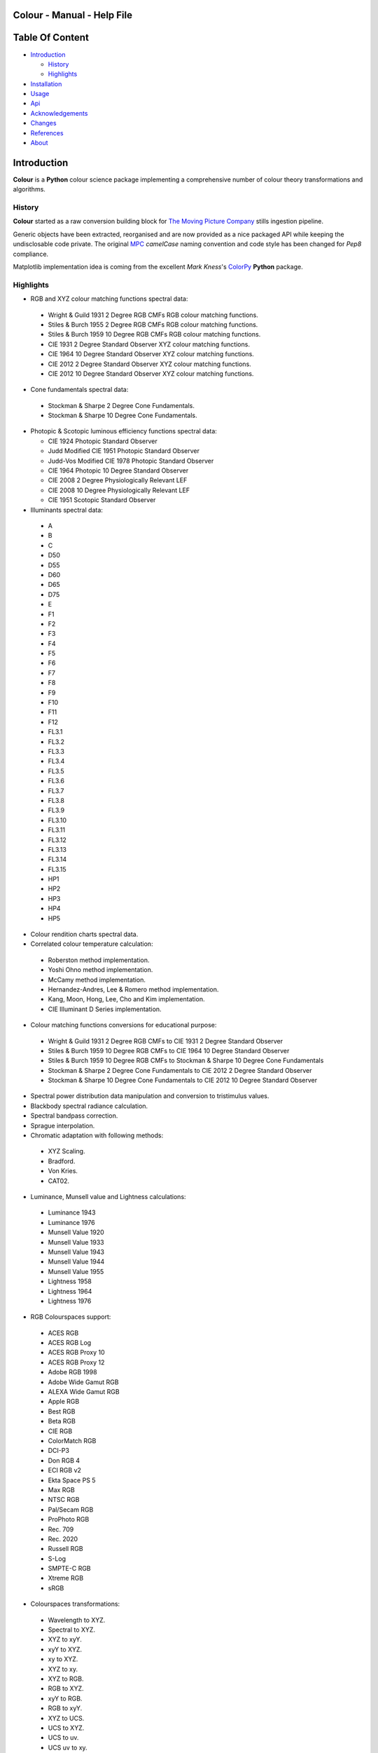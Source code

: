 Colour - Manual - Help File
===========================

.. raw:: html

    <br/>

Table Of Content
=================

.. .tocTree

-  `Introduction`_

   -  `History`_
   -  `Highlights`_

-  `Installation`_
-  `Usage`_
-  `Api`_
-  `Acknowledgements`_
-  `Changes`_
-  `References`_
-  `About`_

.. raw:: html

    <br/>

.. .introduction

_`Introduction`
===============

**Colour** is a **Python** colour science package implementing a comprehensive number of colour theory transformations and algorithms.

_`History`
----------

**Colour** started as a raw conversion building block for `The Moving Picture Company <http://www.moving-picture.com>`_ stills ingestion pipeline.

Generic objects have been extracted, reorganised and are now provided as a nice packaged API while keeping the undisclosable code private. The original `MPC <http://www.moving-picture.com>`_ *camelCase* naming convention and code style has been changed for *Pep8* compliance.

Matplotlib implementation idea is coming from the excellent *Mark Kness*'s `ColorPy <http://markkness.net/colorpy/ColourPy.html>`_ **Python** package.

_`Highlights`
-------------

-  RGB and XYZ colour matching functions spectral data:

  -  Wright & Guild 1931 2 Degree RGB CMFs RGB colour matching functions.
  -  Stiles & Burch 1955 2 Degree RGB CMFs RGB colour matching functions.
  -  Stiles & Burch 1959 10 Degree RGB CMFs RGB colour matching functions.
  -  CIE 1931 2 Degree Standard Observer XYZ colour matching functions.
  -  CIE 1964 10 Degree Standard Observer XYZ colour matching functions.
  -  CIE 2012 2 Degree Standard Observer XYZ colour matching functions.
  -  CIE 2012 10 Degree Standard Observer XYZ colour matching functions.

-  Cone fundamentals spectral data:

  -  Stockman & Sharpe 2 Degree Cone Fundamentals.
  -  Stockman & Sharpe 10 Degree Cone Fundamentals.

- Photopic & Scotopic luminous efficiency functions spectral data:

  -  CIE 1924 Photopic Standard Observer
  -  Judd Modified CIE 1951 Photopic Standard Observer
  -  Judd-Vos Modified CIE 1978 Photopic Standard Observer
  -  CIE 1964 Photopic 10 Degree Standard Observer
  -  CIE 2008 2 Degree Physiologically Relevant LEF
  -  CIE 2008 10 Degree Physiologically Relevant LEF
  -  CIE 1951 Scotopic Standard Observer

-  Illuminants spectral data:

  -  A
  -  B
  -  C
  -  D50
  -  D55
  -  D60
  -  D65
  -  D75
  -  E
  -  F1
  -  F2
  -  F3
  -  F4
  -  F5
  -  F6
  -  F7
  -  F8
  -  F9
  -  F10
  -  F11
  -  F12
  -  FL3.1
  -  FL3.2
  -  FL3.3
  -  FL3.4
  -  FL3.5
  -  FL3.6
  -  FL3.7
  -  FL3.8
  -  FL3.9
  -  FL3.10
  -  FL3.11
  -  FL3.12
  -  FL3.13
  -  FL3.14
  -  FL3.15
  -  HP1
  -  HP2
  -  HP3
  -  HP4
  -  HP5

-  Colour rendition charts spectral data.
-  Correlated colour temperature calculation:

  -  Roberston method implementation.
  -  Yoshi Ohno method implementation.
  -  McCamy method implementation.
  -  Hernandez-Andres, Lee & Romero method implementation.
  -  Kang, Moon, Hong, Lee, Cho and Kim implementation.
  -  CIE Illuminant D Series implementation.

-  Colour matching functions conversions for educational purpose:

  -  Wright & Guild 1931 2 Degree RGB CMFs to CIE 1931 2 Degree Standard Observer
  -  Stiles & Burch 1959 10 Degree RGB CMFs to CIE 1964 10 Degree Standard Observer
  -  Stiles & Burch 1959 10 Degree RGB CMFs to Stockman & Sharpe 10 Degree Cone Fundamentals
  -  Stockman & Sharpe 2 Degree Cone Fundamentals to CIE 2012 2 Degree Standard Observer
  -  Stockman & Sharpe 10 Degree Cone Fundamentals to CIE 2012 10 Degree Standard Observer

-  Spectral power distribution data manipulation and conversion to tristimulus values.
-  Blackbody spectral radiance calculation.
-  Spectral bandpass correction.
-  Sprague interpolation.
-  Chromatic adaptation with following methods:

  -  XYZ Scaling.
  -  Bradford.
  -  Von Kries.
  -  CAT02.

-  Luminance, Munsell value and Lightness calculations:

  -  Luminance 1943
  -  Luminance 1976
  -  Munsell Value 1920
  -  Munsell Value 1933
  -  Munsell Value 1943
  -  Munsell Value 1944
  -  Munsell Value 1955
  -  Lightness 1958
  -  Lightness 1964
  -  Lightness 1976

-  RGB Colourspaces support:

  -  ACES RGB
  -  ACES RGB Log
  -  ACES RGB Proxy 10
  -  ACES RGB Proxy 12
  -  Adobe RGB 1998
  -  Adobe Wide Gamut RGB
  -  ALEXA Wide Gamut RGB
  -  Apple RGB
  -  Best RGB
  -  Beta RGB
  -  CIE RGB
  -  ColorMatch RGB
  -  DCI-P3
  -  Don RGB 4
  -  ECI RGB v2
  -  Ekta Space PS 5
  -  Max RGB
  -  NTSC RGB
  -  Pal/Secam RGB
  -  ProPhoto RGB
  -  Rec. 709
  -  Rec. 2020
  -  Russell RGB
  -  S-Log
  -  SMPTE-C RGB
  -  Xtreme RGB
  -  sRGB

-  Colourspaces transformations:

  -  Wavelength to XYZ.
  -  Spectral to XYZ.
  -  XYZ to xyY.
  -  xyY to XYZ.
  -  xy to XYZ.
  -  XYZ to xy.
  -  XYZ to RGB.
  -  RGB to XYZ.
  -  xyY to RGB.
  -  RGB to xyY.
  -  XYZ to UCS.
  -  UCS to XYZ.
  -  UCS to uv.
  -  UCS uv to xy.
  -  XYZ to UVW.
  -  XYZ to Luv.
  -  Luv to XYZ.
  -  Luv to uv.
  -  Luv uv to xy.
  -  Luv to LCHuv.
  -  LCHuv to Luv.
  -  XYZ to Lab.
  -  Lab to XYZ.
  -  Lab to LCHab.
  -  LCHab to Lab.
  -  uv to CCT, Duv.
  -  CCT, Duv to uv.

Convenience deprecated colourspaces transformations:

  -  RGB to HSV.
  -  HSV to RGB.
  -  RGB to HSL.
  -  HSL to RGB.
  -  RGB to CMY.
  -  CMY to RGB.
  -  CMY to CMYK.
  -  CMYK to CMY.
  -  RGB to HEX.
  -  HEX to RGB.

-  Illuminants chromaticity coordinates data.
-  Colourspaces derivation.
-  Colour difference calculation with following methods:

  -  ΔE CIE 1976.
  -  ΔE CIE 1994.
  -  ΔE CIE 2000.
  -  ΔE CMC.

-  Colour rendering index calculation.
-  Colour rendition chart data.
-  Colourspaces visualisation within **Autodesk Maya**.
-  First order colour fit.
-  Comprehensive plotting capabilities.

.. raw:: html

    <br/>

.. .installation

_`Installation`
===============

The following dependencies are needed:

-  **Python 2.6.7** or **Python 2.7.3**: http://www.python.org/

To install **Colour** from the `Python Package Index <http://pypi.python.org/pypi/ColourScience>`_ you can issue this command in a shell::

    pip install ColourScience

or this alternative command::

    easy_install ColourScience

You can also install directly from `Github <http://github.com/KelSolaar/Colour>`_ source repository::

	git clone git://github.com/KelSolaar/Colour.git
	cd Colour
	python setup.py install

If you want to build the documentation you will also need:

-  **Tidy** http://tidy.sourceforge.net/

.. raw:: html

    <br/>

.. .usage

_`Usage`
========

.. raw:: html

    <br/>

.. .api

_`Api`
======

.. raw:: html

    <br/>

.. .changes

_`Changes`
==========

.. raw:: html

    <br/>

.. .acknowledgements

_`Acknowledgements`
===================

-  **Yoshi Ohno** for helping me pinpointing the root cause of calculation discrepancies in my implementation of his CCT & Duv calculation method.
-  **Charles Poynton** for taking time to reply to my questions.
-  **Michael Parsons** for all the continuous technical advices.

.. .references

_`References`
=============

-  **Wyszecki & Stiles**, *Color Science - Concepts and Methods Data and Formulae - Second Edition*, Wiley Classics Library Edition, published 2000, ISBN-10: 0-471-39918-3
-  **Stephen Westland, Caterina Ripamonti, Vien Cheung**, *Computational Colour Science Using MATLAB, 2nd Edition*, The Wiley-IS&T Series in Imaging Science and Technology, published July 2012, ISBN-13: 978-0-470-66569-5
-  **Richard Sewall Hunter**, *The Measurement of Appearance, 2nd Edition*, published August 25, 1987, ISBN-13: 978-0471830061
-  **Edward J. Giorgianni & Thomas E. Madden**, *Digital Colour Management: Encoding Solutions - Second Edition*, Wiley, published November 2008, ISBN-13: 978-0-470-99436-8
-  **Charles Poynton**, *Digital Video and HD: Algorithms and Interfaces*, The Morgan Kaufmann Series in Computer Graphics, published December 2, 2012, ISBN-13: 978-0123919267
-  **Charles Poynton**, `Color FAQ <http://www.poynton.com/ColourFAQ.html>`_
-  **Charles Poynton**, `Gamma FAQ <http://www.poynton.com/GammaFAQ.html>`_

Algebra
-------

-  `CIE 167:2005 Recommended Practice for Tabulating Spectral Data for Use in Colour Computations: 9.2.4 Method of interpolation for uniformly spaced independent variable <http://div1.cie.co.at/?i_ca_id=551&pubid=47>`_, **Stephen Westland, Caterina Ripamonti, Vien Cheung**, *Computational Colour Science Using MATLAB, 2nd Edition*, Page 33. (Last accessed 28 May 2014)

Planckian Radiator
------------------

-  `CIE 015:2004 Colorimetry, 3rd edition: Appendix E. Information on the Use of Planck's Equation for Standard Air. <https://law.resource.org/pub/us/cfr/ibr/003/cie.15.2004.pdf>`_

Chromatic Adaptation
--------------------

-  **Bruce Lindbloom**, `XYZ Scaling Chromatic Adaptation <http://brucelindbloom.com/Eqn_ChromAdapt.html>`_ (Last accessed 24 February 2014)
-  **Bruce Lindbloom**, `Bradford Chromatic Adaptation <http://brucelindbloom.com/Eqn_ChromAdapt.html>`_ (Last accessed 24 February 2014)
-  **Bruce Lindbloom**, `Von Kries Chromatic Adaptation <http://brucelindbloom.com/Eqn_ChromAdapt.html>`_ (Last accessed 24 February 2014)
-  `CAT02 Chromatic Adaptation <http://en.wikipedia.org/wiki/CIECAM02#CAT0>`_ (Last accessed 24 February 2014)

Colour Rendering Index
----------------------

-  **Yoshi Ohno**, `Colour Rendering Index <http://cie2.nist.gov/TC1-69/NIST%20CQS%20simulation%207.4.xls>`_ (Last accessed 10 June 2014)

Colour Rendition Charts
-----------------------

-  `BabelColor ColorChecker RGB & Spectral Data <http://www.babelcolor.com/download/ColorChecker_RGB_and_spectra.xls>`_ (Last accessed 24 February 2014)
-  **N. Ohta**, `CMacbeth olorChecker Spectral Data <http://www.rit-mcsl.org/UsefulData/MacbethColorChecker.xls>`_ (Last accessed 9 June 2014)

Colourspace Derivation
----------------------

-  `RP 177-1993 SMPTE RECOMMENDED PRACTICE - Television Color Equations: 3.3.2 - 3.3.6 <http://car.france3.mars.free.fr/HD/INA-%2026%20jan%2006/SMPTE%20normes%20et%20confs/rp177.pdf>`_ (Last accessed 24 February 2014)

Colour Difference
-----------------

-  **Bruce Lindbloom**, `ΔE CIE 1976 <http://brucelindbloom.com/Eqn_DeltaE_CIE76.html>`_ (Last accessed 24 February 2014)
-  **Bruce Lindbloom**, `ΔE CIE 1994 <http://brucelindbloom.com/Eqn_DeltaE_CIE94.html>`_ (Last accessed 24 February 2014)
-  **Bruce Lindbloom**, `ΔE CIE 2000 <http://brucelindbloom.com/Eqn_DeltaE_CIE2000.html>`_ (Last accessed 24 February 2014)
-  **Bruce Lindbloom**, `ΔE CMC <http://brucelindbloom.com/Eqn_DeltaE_CMC.html>`_ (Last accessed 24 February 2014)

Colour Matching Functions
-------------------------

-  `Wright & Guild 1931 2 Degree RGB CMFs <http://www.cis.rit.edu/mcsl/research/1931.php>`_ (Last accessed 12 June 2014)
-  `Stiles & Burch 1955 2 Degree RGB CMFs <http://www.cvrl.org/stilesburch2_ind.htm>`_ (Last accessed 24 February 2014)
-  `Stiles & Burch 1959 10 Degree RGB CMFs <http://www.cvrl.org/stilesburch10_ind.htm>`_ (Last accessed 24 February 2014)
-  `CIE 1931 2 Degree Standard Observer <http://cvrl.ioo.ucl.ac.uk/cie.htm>`_ (Last accessed 24 February 2014)
-  `CIE 1964 10 Degree Standard Observer <http://cvrl.ioo.ucl.ac.uk/cie.htm>`_ (Last accessed 24 February 2014)
-  `CIE 2012 2 Degree Standard Observer <http://cvrl.ioo.ucl.ac.uk/ciexyzpr.htm>`_ (Last accessed 24 February 2014)
-  `CIE 2012 10 Degree Standard Observer <http://cvrl.ioo.ucl.ac.uk/ciexyzpr.htm>`_ (Last accessed 24 February 2014)
-  **Wright & Guild 1931 2 Degree RGB CMFs to CIE 1931 2 Degree Standard Observer**, **Wyszecki & Stiles**, *Color Science - Concepts and Methods Data and Formulae - Second Edition*, Pages 138, 139.
-  **Stiles & Burch 1959 10 Degree RGB CMFs to CIE 1964 10 Degree Standard Observer**, **Wyszecki & Stiles**, *Color Science - Concepts and Methods Data and Formulae - Second Edition*, Page 141.
-  `Stiles & Burch 1959 10 Degree RGB CMFs to Stockman & Sharpe 10 Degree Cone Fundamentals <http://div1.cie.co.at/?i_ca_id=551&pubid=48>`_ (Last accessed 23 June 2014)
-  `Stockman & Sharpe 2 Degree Cone Fundamentals to CIE 2012 2 Degree Standard Observer <http://www.cvrl.org/database/text/cienewxyz/cie2012xyz2.htm>`_ (Last accessed 25 June 2014)
-  `Stockman & Sharpe 10 Degree Cone Fundamentals to CIE 2012 10 Degree Standard Observer <http://www.cvrl.org/database/text/cienewxyz/cie2012xyz10.htm>`_ (Last accessed 25 June 2014)

Cone Fundamentals
-----------------

-  `Stockman & Sharpe 2 Degree Cone Fundamentals <http://www.cvrl.org/cones.htm>`_ (Last accessed 23 June 2014)
-  `Stockman & Sharpe 10 Degree Cone Fundamentals <http://www.cvrl.org/cones.htm>`_ (Last accessed 23 June 2014)

Correlated Colour Temperature
-----------------------------

-  **Alan R. Roberston**, *Adobe DNG SDK 1.3.0.0*: *dng_sdk_1_3/dng_sdk/source/dng_temperature.cpp* (Last accessed 2 December 2013), **Wyszecki & Stiles**, *Color Science - Concepts and Methods Data and Formulae - Second Edition*, Page 227
-  **Yoshi Ohno**, `Practical Use and Calculation of CCT and Duv <http://dx.doi.org/10.1080/15502724.2014.839020>`_ (Last accessed 3 March 2014)
-  **C. S. McCamy**, `Correlated Colour Temperature Approximation <http://en.wikipedia.org/wiki/Color_temperature#Approximation>`_ (Last accessed 28 June 2014)
-  **Javier Hernandez-Andres, Raymond L. Lee, Jr., and Javier Romero**, `Calculating correlated color temperatures across the entire gamut of daylight and skylight chromaticities <http://www.ugr.es/~colorimg/pdfs/ao_1999_5703.pdf>`_ (Last accessed 28 June 2014)
-  **Bongsoon Kang Ohak Moon, Changhee Hong, Honam Lee, Bonghwan Cho and Youngsun Kim**, `Design of Advanced Color - Temperature Control System for HDTV Applications <http://icpr.snu.ac.kr/resource/wop.pdf/J01/2002/041/R06/J012002041R060865.pdf>`_ (Last accessed 29 June 2014)
-  **CIE Method of Calculating D-Illuminants**, **D. B. Judd, D. L. Macadam, G. Wyszecki, H. W. Budde, H. R. Condit, S. T. Henderson and J. L. Simonds**, **Wyszecki & Stiles**, *Color Science - Concepts and Methods Data and Formulae - Second Edition*, Page 145

Deprecated Transformations
--------------------------

-  `RGB to HSV <http://www.easyrgb.com/index.php?X=MATH&H=20#text20>`_ (Last accessed 18 May 2014)
-  `HSV to RGB <http://www.easyrgb.com/index.php?X=MATH&H=21#text21>`_ (Last accessed 18 May 2014)
-  `RGB to HSL <http://www.easyrgb.com/index.php?X=MATH&H=18#text18>`_ (Last accessed 18 May 2014)
-  `HSL to RGB <http://www.easyrgb.com/index.php?X=MATH&H=21#text21>`_ (Last accessed 18 May 2014)
-  `RGB to CMY <http://www.easyrgb.com/index.php?X=MATH&H=11#text11>`_ (Last accessed 18 May 2014)
-  `CMY to RGB <http://www.easyrgb.com/index.php?X=MATH&H=12#text12>`_ (Last accessed 18 May 2014)
-  `CMY to CMYK <http://www.easyrgb.com/index.php?X=MATH&H=13#text13>`_ (Last accessed 18 May 2014)
-  `CMYK to CMY <http://www.easyrgb.com/index.php?X=MATH&H=14#text14>`_ (Last accessed 18 May 2014)

Illuminants Relative Spectral Power Distributions
-------------------------------------------------

-  `A <http://files.cie.co.at/204.xls>`_ (Last accessed 24 February 2014)
-  `B <http://onlinelibrary.wiley.com/store/10.1002/9781119975595.app5/asset/app5.pdf?v=1&t=hwc899dh&s=01d1e0b27764970185be52b69b4480f3305ddb6c>`_ (Last accessed 12 June 2014)
-  `C <https://law.resource.org/pub/us/cfr/ibr/003/cie.15.2004.tables.xls>`_ (Last accessed 24 February 2014)
-  `D50 <https://law.resource.org/pub/us/cfr/ibr/003/cie.15.2004.tables.xls>`_ (Last accessed 24 February 2014)
-  `D55 <https://law.resource.org/pub/us/cfr/ibr/003/cie.15.2004.tables.xls>`_ (Last accessed 24 February 2014)
-  **Bruce Lindbloom**, `D60 <http://www.brucelindbloom.com/Eqn_DIlluminant.html>`_ (Last accessed 5 April 2014)
-  `D65 <http://files.cie.co.at/204.xls>`_ (Last accessed 24 February 2014)
-  `D75 <https://law.resource.org/pub/us/cfr/ibr/003/cie.15.2004.tables.xls>`_ (Last accessed 24 February 2014)
-  `F1 <https://law.resource.org/pub/us/cfr/ibr/003/cie.15.2004.tables.xls>`_ (Last accessed 24 February 2014)
-  `F2 <https://law.resource.org/pub/us/cfr/ibr/003/cie.15.2004.tables.xls>`_ (Last accessed 24 February 2014)
-  `F3 <https://law.resource.org/pub/us/cfr/ibr/003/cie.15.2004.tables.xls>`_ (Last accessed 24 February 2014)
-  `F4 <https://law.resource.org/pub/us/cfr/ibr/003/cie.15.2004.tables.xls>`_ (Last accessed 24 February 2014)
-  `F5 <https://law.resource.org/pub/us/cfr/ibr/003/cie.15.2004.tables.xls>`_ (Last accessed 24 February 2014)
-  `F6 <https://law.resource.org/pub/us/cfr/ibr/003/cie.15.2004.tables.xls>`_ (Last accessed 24 February 2014)
-  `F7 <https://law.resource.org/pub/us/cfr/ibr/003/cie.15.2004.tables.xls>`_ (Last accessed 24 February 2014)
-  `F8 <https://law.resource.org/pub/us/cfr/ibr/003/cie.15.2004.tables.xls>`_ (Last accessed 24 February 2014)
-  `F9 <https://law.resource.org/pub/us/cfr/ibr/003/cie.15.2004.tables.xls>`_ (Last accessed 24 February 2014)
-  `F10 <https://law.resource.org/pub/us/cfr/ibr/003/cie.15.2004.tables.xls>`_ (Last accessed 24 February 2014)
-  `F11 <https://law.resource.org/pub/us/cfr/ibr/003/cie.15.2004.tables.xls>`_ (Last accessed 24 February 2014)
-  `F12 <https://law.resource.org/pub/us/cfr/ibr/003/cie.15.2004.tables.xls>`_ (Last accessed 24 February 2014)
-  `FL3.1 <https://law.resource.org/pub/us/cfr/ibr/003/cie.15.2004.tables.xls>`_ (Last accessed 12 June 2014)
-  `FL3.2 <https://law.resource.org/pub/us/cfr/ibr/003/cie.15.2004.tables.xls>`_ (Last accessed 12 June 2014)
-  `FL3.3 <https://law.resource.org/pub/us/cfr/ibr/003/cie.15.2004.tables.xls>`_ (Last accessed 12 June 2014)
-  `FL3.4 <https://law.resource.org/pub/us/cfr/ibr/003/cie.15.2004.tables.xls>`_ (Last accessed 12 June 2014)
-  `FL3.5 <https://law.resource.org/pub/us/cfr/ibr/003/cie.15.2004.tables.xls>`_ (Last accessed 12 June 2014)
-  `FL3.6 <https://law.resource.org/pub/us/cfr/ibr/003/cie.15.2004.tables.xls>`_ (Last accessed 12 June 2014)
-  `FL3.7 <https://law.resource.org/pub/us/cfr/ibr/003/cie.15.2004.tables.xls>`_ (Last accessed 12 June 2014)
-  `FL3.8 <https://law.resource.org/pub/us/cfr/ibr/003/cie.15.2004.tables.xls>`_ (Last accessed 12 June 2014)
-  `FL3.9 <https://law.resource.org/pub/us/cfr/ibr/003/cie.15.2004.tables.xls>`_ (Last accessed 12 June 2014)
-  `FL3.10 <https://law.resource.org/pub/us/cfr/ibr/003/cie.15.2004.tables.xls>`_ (Last accessed 12 June 2014)
-  `FL3.11 <https://law.resource.org/pub/us/cfr/ibr/003/cie.15.2004.tables.xls>`_ (Last accessed 12 June 2014)
-  `FL3.12 <https://law.resource.org/pub/us/cfr/ibr/003/cie.15.2004.tables.xls>`_ (Last accessed 12 June 2014)
-  `FL3.13 <https://law.resource.org/pub/us/cfr/ibr/003/cie.15.2004.tables.xls>`_ (Last accessed 12 June 2014)
-  `FL3.14 <https://law.resource.org/pub/us/cfr/ibr/003/cie.15.2004.tables.xls>`_ (Last accessed 12 June 2014)
-  `FL3.15 <https://law.resource.org/pub/us/cfr/ibr/003/cie.15.2004.tables.xls>`_ (Last accessed 12 June 2014)
-  `HP1 <https://law.resource.org/pub/us/cfr/ibr/003/cie.15.2004.tables.xls>`_ (Last accessed 12 June 2014)
-  `HP2 <https://law.resource.org/pub/us/cfr/ibr/003/cie.15.2004.tables.xls>`_ (Last accessed 12 June 2014)
-  `HP3 <https://law.resource.org/pub/us/cfr/ibr/003/cie.15.2004.tables.xls>`_ (Last accessed 12 June 2014)
-  `HP4 <https://law.resource.org/pub/us/cfr/ibr/003/cie.15.2004.tables.xls>`_ (Last accessed 12 June 2014)
-  `HP5 <https://law.resource.org/pub/us/cfr/ibr/003/cie.15.2004.tables.xls>`_ (Last accessed 12 June 2014)

Illuminants Chromaticity Coordinates
------------------------------------

-  `Illuminants Chromaticity Coordinates <http://en.wikipedia.org/wiki/Standard_illuminant#White_points_of_standard_illuminants>`_ (Last accessed 24 February 2014)

Luminance, Munsell value, Lightness
-----------------------------------

-  `Luminance <http://car.france3.mars.free.fr/HD/INA-%2026%20jan%2006/SMPTE%20normes%20et%20confs/rp177.pdf>`_ (Last accessed 24 February 2014)
-  `Luminance 1943 <http://en.wikipedia.org/wiki/Lightness>`_ (Last accessed 13 April 2014)
-  `Luminance 1976 <http://www.poynton.com/PDFs/GammaFAQ.pdf>`_ (Last accessed 12 April 2014)
-  `Munsell Value 1920 <http://en.wikipedia.org/wiki/Lightness>`_ (Last accessed 13 April 2014)
-  `Munsell Value 1933 <http://en.wikipedia.org/wiki/Lightness>`_ (Last accessed 13 April 2014)
-  `Munsell Value 1943 <http://en.wikipedia.org/wiki/Lightness>`_ (Last accessed 13 April 2014)
-  `Munsell Value 1944 <http://en.wikipedia.org/wiki/Lightness>`_ (Last accessed 13 April 2014)
-  `Munsell Value 1955 <http://en.wikipedia.org/wiki/Lightness>`_ (Last accessed 13 April 2014)
-  `Lightness 1958 <http://en.wikipedia.org/wiki/Lightness>`_ (Last accessed 13 April 2014)
-  `Lightness 1964 <http://en.wikipedia.org/wiki/Lightness>`_ (Last accessed 13 April 2014)
-  **Charles Poynton**, `Lightness 1976 <http://www.poynton.com/PDFs/GammaFAQ.pdf>`_ (Last accessed 12 April 2014)

Luminous Efficiency Functions
-----------------------------

-  `CIE 1924 Photopic Standard Observer <http://www.cvrl.org/lumindex.htm>`_ (Last accessed 19 April 2014)
-  `Judd Modified CIE 1951 Photopic Standard Observer <http://www.cvrl.org/lumindex.htm>`_ (Last accessed 19 April 2014)
-  `Judd-Vos Modified CIE 1978 Photopic Standard Observer <http://www.cvrl.org/lumindex.htm>`_ (Last accessed 19 April 2014)
-  `CIE 1964 Photopic 10 Degree Standard Observer <http://cvrl.ioo.ucl.ac.uk/cie.htm>`_ (Last accessed 24 February 2014)
-  `CIE 2008 2 Degree Physiologically Relevant LEF <http://www.cvrl.org/lumindex.htm>`_ (Last accessed 19 April 2014)
-  `CIE 2008 10 Degree Physiologically Relevant LEF <http://www.cvrl.org/lumindex.htm>`_ (Last accessed 19 April 2014)
-  `CIE 1951 Scotopic Standard Observer <http://www.cvrl.org/lumindex.htm>`_ (Last accessed 19 April 2014)
-  `Mesopic Weighting Function <http://en.wikipedia.org/wiki/Mesopic#Mesopic_weighting_function>`_ (Last accessed 20 June 2014)

RGB Colourspaces
----------------

-  `ACES RGB <http://www.oscars.org/science-technology/council/projects/aces.html>`_ (Last accessed 24 February 2014)
-  `ACES RGB Log <http://www.dropbox.com/sh/iwd09buudm3lfod/AAA-X1nVs_XLjWlzNhfhqiIna/ACESlog_v1.0.pdf>`_ (Last accessed 17 May 2014)
-  `ACES RGB Proxy 10 <http://www.dropbox.com/sh/iwd09buudm3lfod/AAAsl8WskbNNAJXh1r0dPlp2a/ACESproxy_v1.1.pdf>`_ (Last accessed 17 May 2014)
-  `ACES RGB Proxy 12 <http://www.dropbox.com/sh/iwd09buudm3lfod/AAAsl8WskbNNAJXh1r0dPlp2a/ACESproxy_v1.1.pdf>`_ (Last accessed 17 May 2014)
-  `Adobe RGB 1998 <http://www.adobe.com/digitalimag/pdfs/AdobeRGB1998.pdf>`_ (Last accessed 24 February 2014)
-  `Adobe Wide Gamut RGB <http://en.wikipedia.org/wiki/Wide-gamut_RGB_color_space>`_ (Last accessed 13 April 2014)
-  `ALEXA Wide Gamut RGB <http://www.arri.com/?eID=registration&file_uid=8026>`_ (Last accessed 13 April 2014)
-  `Apple RGB <http://www.brucelindbloom.com/WorkingSpaceInfo.html>`_ (Last accessed 11 April 2014)
-  `Best RGB <http://www.hutchcolor.com/profiles/BestRGB.zip>`_ (Last accessed 11 April 2014)
-  `Beta RGB <http://www.brucelindbloom.com/WorkingSpaceInfo.html>`_ (Last accessed 11 April 2014)
-  `CIE RGB <http://en.wikipedia.org/wiki/CIE_1931_color_space#Construction_of_the_CIE_XYZ_color_space_from_the_Wright.E2.80.93Guild_data>`_ (Last accessed 24 February 2014)
-  `C-Log <http://downloads.canon.com/CDLC/Canon-Log_Transfer_Characteristic_6-20-2012.pdf>`_ (Last accessed 18 April 2014)
-  `ColorMatch Colorspace <http://www.brucelindbloom.com/WorkingSpaceInfo.html>`_ (Last accessed 12 April 2014)
-  `DCI-P3 <http://www.hp.com/united-states/campaigns/workstations/pdfs/lp2480zx-dci--p3-emulation.pdf>`_ (Last accessed 24 February 2014)
-  `Don RGB 4 <http://www.hutchcolor.com/profiles/DonRGB4.zip>`_ (Last accessed 12 April 2014)
-  `ECI RGB v2 <http://www.eci.org/_media/downloads/icc_profiles_from_eci/ecirgbv20.zip>`_ (Last accessed 13 April 2014)
-  `Ekta Space PS 5 <http://www.josephholmes.com/Ekta_Space.zip>`_ (Last accessed 13 April 2014)
-  `Max RGB <http://www.hutchcolor.com/profiles/MaxRGB.zip>`_ (Last accessed 12 April 2014)
-  `NTSC RGB <http://www.itu.int/dms_pubrec/itu-r/rec/bt/R-REC-BT.470-6-199811-S!!PDF-E.pdf>`_ (Last accessed 13 April 2014)
-  `Pal/Secam RGB <http://www.itu.int/dms_pubrec/itu-r/rec/bt/R-REC-BT.470-6-199811-S!!PDF-E.pdf>`_ (Last accessed 13 April 2014)
-  `Pointer's Gamut <http://www.cis.rit.edu/research/mcsl2/online/PointerData.xls>`_ (Last accessed 24 February 2014)
-  `ProPhoto RGB <http://www.color.org/ROMMRGB.pdf>`_ (Last accessed 24 February 2014)
-  `Rec. 709 <http://www.itu.int/dms_pubrec/itu-r/rec/bt/R-REC-BT.709-5-200204-I!!PDF-E.pdf>`_ (Last accessed 24 February 2014)
-  `Rec. 2020 <http://www.itu.int/dms_pubrec/itu-r/rec/bt/R-REC-BT.2020-0-201208-I!!PDF-E.pdf>`_ (Last accessed 13 April 2014)
-  `Russell RGB <http://www.russellcottrell.com/photo/RussellRGB.htm>`_ (Last accessed 11 April 2014)
-  `S-Log <http://pro.sony.com/bbsccms/assets/files/mkt/cinema/solutions/slog_manual.pdf>`_ (Last accessed 13 April 2014)
-  `SMPTE-C RGB <http://standards.smpte.org/content/978-1-61482-164-9/rp-145-2004/SEC1.body.pdf>`_ (Last accessed 13 April 2014)
-  `sRGB <http://www.color.org/srgb.pdf>`_ (Last accessed 24 February 2014)
-  `Xtreme RGB <http://www.hutchcolor.com/profiles/MaxRGB.zip>`_ (Last accessed 12 April 2014)

Spectrum
--------

-  **Spectral to XYZ Tristimulus Values**, **Wyszecki & Stiles**, *Color Science - Concepts and Methods Data and Formulae - Second Edition*, Page 158.
-  **Stearns Spectral Bandpass Dependence Correction**, **Stephen Westland, Caterina Ripamonti, Vien Cheung**, *Computational Colour Science Using MATLAB, 2nd Edition*, Page 38.
-  `CIE 167:2005 Recommended Practice for Tabulating Spectral Data for Use in Colour Computations: 9. INTERPOLATION <http://div1.cie.co.at/?i_ca_id=551&pubid=47>`_ (Last accessed 28 May 2014)
-  `CIE 015:2004 Colorimetry, 3rd edition: 7.2.2.1 Extrapolationn <https://law.resource.org/pub/us/cfr/ibr/003/cie.15.2004.pdf>`_, `CIE 167:2005 Recommended Practice for Tabulating Spectral Data for Use in Colour Computations: 10. EXTRAPOLATION <http://div1.cie.co.at/?i_ca_id=551&pubid=47>`_ (Last accessed 28 May 2014)

Transformations
---------------

-  **Bruce Lindbloom**, `XYZ to xyY <http://www.brucelindbloom.com/Eqn_XYZ_to_xyY.html>`_ (Last accessed 24 February 2014)
-  **Bruce Lindbloom**, `xyY to XYZ <http://www.brucelindbloom.com/Eqn_xyY_to_XYZ.html>`_ (Last accessed 24 February 2014)
-  `XYZ to UCS <http://en.wikipedia.org/wiki/CIE_1960_color_space#Relation_to_CIEXYZ>`_ (Last accessed 24 February 2014)
-  `UCS to XYZ <http://en.wikipedia.org/wiki/CIE_1960_color_space#Relation_to_CIEXYZ>`_ (Last accessed 24 February 2014)
-  `UCS to uv <http://en.wikipedia.org/wiki/CIE_1960_color_space#Relation_to_CIEXYZ>`_ (Last accessed 24 February 2014)
-  `UCS uv to xy <http://en.wikipedia.org/wiki/CIE_1960_color_space#Relation_to_CIEXYZ>`_ (Last accessed 24 February 2014)
-  `XYZ to UVW <http://en.wikipedia.org/wiki/CIE_1964_color_space>`_ (Last accessed 10 June 2014)
-  **Bruce Lindbloom**, `XYZ to Luv <http://brucelindbloom.com/Eqn_XYZ_to_Luv.html>`_ (Last accessed 24 February 2014)
-  **Bruce Lindbloom**, `Luv to XYZ <http://brucelindbloom.com/Eqn_Luv_to_XYZ.html>`_ (Last accessed 24 February 2014)
-  `Luv to uv <http://en.wikipedia.org/wiki/CIELUV#The_forward_transformation>`_ (Last accessed 24 February 2014)
-  `Luv uv to xy <http://en.wikipedia.org/wiki/CIELUV#The_reverse_transformation>`_ (Last accessed 24 February 2014)
-  **Bruce Lindbloom**, `Luv to LCHuv <http://www.brucelindbloom.com/Eqn_Luv_to_LCH.html>`_ (Last accessed 24 February 2014)
-  **Bruce Lindbloom**, `LCHuv to Luv <http://www.brucelindbloom.com/Eqn_LCH_to_Luv.html>`_ (Last accessed 24 February 2014)
-  **Bruce Lindbloom**, `XYZ to Lab <http://www.brucelindbloom.com/Eqn_XYZ_to_Lab.html>`_ (Last accessed 24 February 2014)
-  **Bruce Lindbloom**, `Lab to XYZ <http://www.brucelindbloom.com/Eqn_Lab_to_XYZ.html>`_ (Last accessed 24 February 2014)
-  **Bruce Lindbloom**, `Lab to LCHab <http://www.brucelindbloom.com/Eqn_Lab_to_LCH.html>`_ (Last accessed 24 February 2014)
-  **Bruce Lindbloom**, `LCHab to Lab <http://www.brucelindbloom.com/Eqn_LCH_to_Lab.html>`_ (Last accessed 24 February 2014)

.. raw:: html

    <br/>

.. .about

_`About`
========

| **Colour** by Thomas Mansencal - Michael Parsons - 2013 - 2014
| Copyright © 2013 - 2014 – Thomas Mansencal – `thomas.mansencal@gmail.com <mailto:thomas.mansencal@gmail.com>`_
| This software is released under terms of GNU GPL V3 license: http://www.gnu.org/licenses/
| `http://www.thomasmansencal.com/ <http://www.thomasmansencal.com/>`_